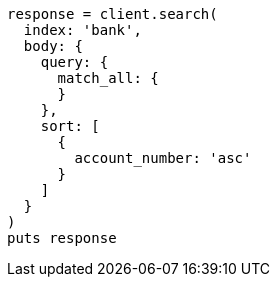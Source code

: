 [source, ruby]
----
response = client.search(
  index: 'bank',
  body: {
    query: {
      match_all: {
      }
    },
    sort: [
      {
        account_number: 'asc'
      }
    ]
  }
)
puts response
----
